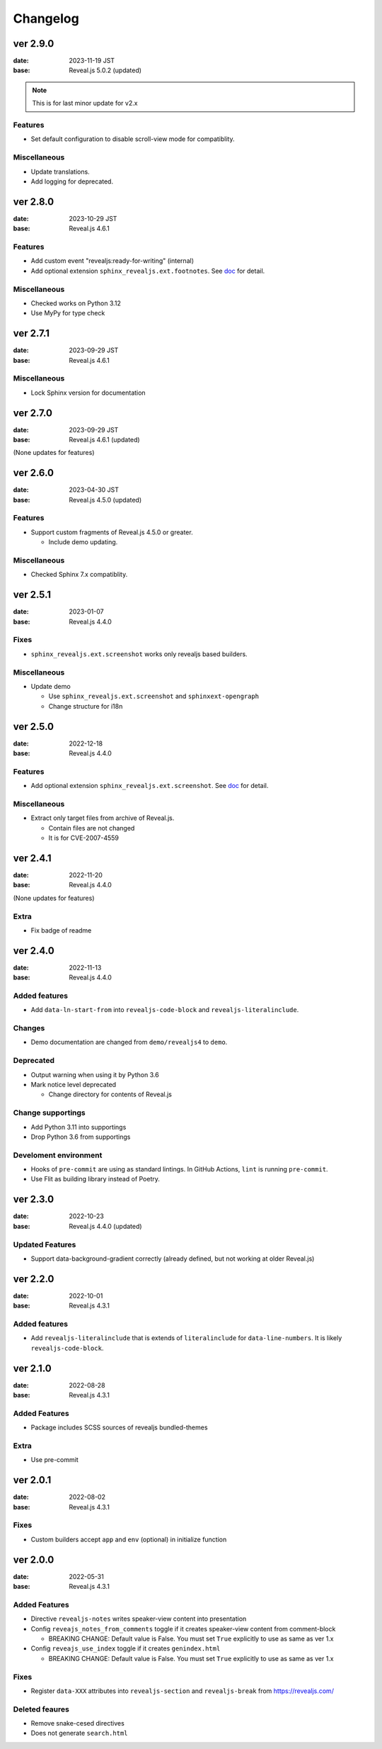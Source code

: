=========
Changelog
=========

ver 2.9.0
=========

:date: 2023-11-19 JST
:base: Reveal.js 5.0.2 (updated)

.. note:: This is for last minor update for v2.x

Features
--------

* Set default configuration to disable scroll-view mode for compatiblity.

Miscellaneous
-------------

* Update translations.
* Add logging for deprecated.

ver 2.8.0
=========

:date: 2023-10-29 JST
:base: Reveal.js 4.6.1

Features
--------

* Add custom event "revealjs:ready-for-writing" (internal)
* Add optional extension ``sphinx_revealjs.ext.footnotes``.
  See `doc <https://sphinx-revealjs.readthedocs.io/en/stable/optional-extensions/footnotes/>`_ for detail.

Miscellaneous
-------------

* Checked works on Python 3.12
* Use MyPy for type check

ver 2.7.1
=========

:date: 2023-09-29 JST
:base: Reveal.js 4.6.1

Miscellaneous
-------------

* Lock Sphinx version for documentation

ver 2.7.0
=========

:date: 2023-09-29 JST
:base: Reveal.js 4.6.1 (updated)

(None updates for features)

ver 2.6.0
=========

:date: 2023-04-30 JST
:base: Reveal.js 4.5.0 (updated)

Features
--------

* Support custom fragments of Reveal.js 4.5.0 or greater.

  * Include demo updating.

Miscellaneous
-------------

* Checked Sphinx 7.x compatiblity.

ver 2.5.1
=========

:date: 2023-01-07
:base: Reveal.js 4.4.0

Fixes
-----

* ``sphinx_revealjs.ext.screenshot`` works only revealjs based builders.

Miscellaneous
-------------

* Update demo

  * Use ``sphinx_revealjs.ext.screenshot`` and ``sphinxext-opengraph``
  * Change structure for i18n

ver 2.5.0
=========

:date: 2022-12-18
:base: Reveal.js 4.4.0

Features
--------

* Add optional extension ``sphinx_revealjs.ext.screenshot``.
  See `doc <https://sphinx-revealjs.readthedocs.io/en/latest/optional-extensions/screenshot/>`_ for detail.

Miscellaneous
-------------

* Extract only target files from archive of Reveal.js.

  * Contain files are not changed
  * It is for CVE-2007-4559

ver 2.4.1
=========

:date: 2022-11-20
:base: Reveal.js 4.4.0

(None updates for features)

Extra
-----

* Fix badge of readme

ver 2.4.0
=========

:date: 2022-11-13
:base: Reveal.js 4.4.0

Added features
--------------

* Add ``data-ln-start-from`` into ``revealjs-code-block`` and ``revealjs-literalinclude``.

Changes
-------

* Demo documentation are changed from ``demo/revealjs4`` to ``demo``.

Deprecated
----------

* Output warning when using it by Python 3.6
* Mark notice level deprecated

  * Change directory for contents of Reveal.js

Change supportings
------------------

* Add Python 3.11 into supportings
* Drop Python 3.6 from supportings

Develoment environment
----------------------

* Hooks of ``pre-commit`` are using as standard lintings.
  In GitHub Actions, ``lint`` is running ``pre-commit``.
* Use Flit as building library instead of Poetry.

ver 2.3.0
=========

:date: 2022-10-23
:base: Reveal.js 4.4.0 (updated)

Updated Features
----------------

* Support data-background-gradient correctly (already defined, but not working at older Reveal.js)

ver 2.2.0
=========

:date: 2022-10-01
:base: Reveal.js 4.3.1

Added features
--------------

* Add ``revealjs-literalinclude`` that is extends of ``literalinclude`` for ``data-line-numbers``.
  It is likely ``revealjs-code-block``.

ver 2.1.0
=========

:date: 2022-08-28
:base: Reveal.js 4.3.1

Added Features
--------------

* Package includes SCSS sources of revealjs bundled-themes

Extra
-----

* Use pre-commit

ver 2.0.1
=========

:date: 2022-08-02
:base: Reveal.js 4.3.1

Fixes
-----

* Custom builders accept ``app`` and ``env`` (optional) in initialize function

ver 2.0.0
=========

:date: 2022-05-31
:base: Reveal.js 4.3.1

Added Features
--------------

* Directive ``revealjs-notes`` writes speaker-view content into presentation

* Config ``reveajs_notes_from_comments`` toggle if it creates speaker-view content from comment-block

  * BREAKING CHANGE: Default value is False. You must set ``True`` explicitly to use as same as ver 1.x
* Config ``reveajs_use_index`` toggle if it creates ``genindex.html``

  * BREAKING CHANGE: Default value is False. You must set ``True`` explicitly to use as same as ver 1.x

Fixes
-----

* Register ``data-XXX`` attributes into ``revealjs-section`` and ``revealjs-break`` from https://revealjs.com/

Deleted feaures
---------------

* Remove snake-cesed directives
* Does not generate ``search.html``
